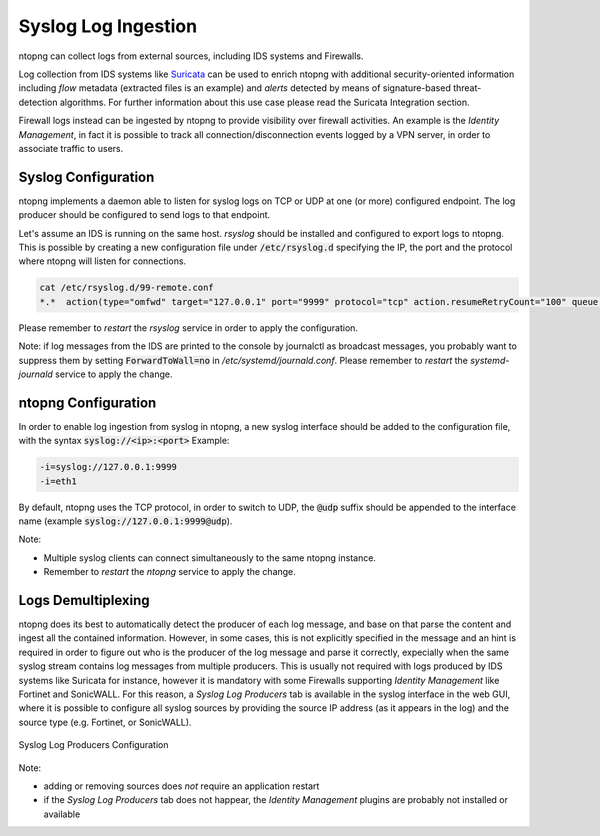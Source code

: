 Syslog Log Ingestion
====================

ntopng can collect logs from external sources, including IDS systems and Firewalls.

Log collection from IDS systems like `Suricata <https://suricata-ids.org>`_ can be 
used to enrich ntopng with additional security-oriented information including *flow* 
metadata (extracted files is an example) and *alerts* detected by means of 
signature-based threat-detection algorithms. For further information about this use
case please read the Suricata Integration section.

Firewall logs instead can be ingested by ntopng to provide visibility over firewall
activities. An example is the *Identity Management*, in fact it is possible to track
all connection/disconnection events logged by a VPN server, in order to associate 
traffic to users.

Syslog Configuration
~~~~~~~~~~~~~~~~~~~~

ntopng implements a daemon able to listen for syslog logs on TCP or UDP at one (or
more) configured endpoint. The log producer should be configured to send logs to 
that endpoint.

Let's assume an IDS is running on the same host. *rsyslog* should be installed and 
configured to export logs to ntopng. This is possible by creating a new configuration
file under :code:`/etc/rsyslog.d` specifying the IP, the port and the protocol where
ntopng will listen for connections.

.. code:: bash

   cat /etc/rsyslog.d/99-remote.conf 
   *.*  action(type="omfwd" target="127.0.0.1" port="9999" protocol="tcp" action.resumeRetryCount="100" queue.type="linkedList" queue.size="10000")

Please remember to *restart* the *rsyslog* service in order to apply the configuration.

Note: if log messages from the IDS are printed to the console by journalctl 
as broadcast messages, you probably want to suppress them by setting 
:code:`ForwardToWall=no` in */etc/systemd/journald.conf*.
Please remember to *restart* the *systemd-journald* service to apply the change.

ntopng Configuration
~~~~~~~~~~~~~~~~~~~~

In order to enable log ingestion from syslog in ntopng, a new syslog interface
should be added to the configuration file, with the syntax :code:`syslog://<ip>:<port>`
Example:

.. code:: text

   -i=syslog://127.0.0.1:9999
   -i=eth1

By default, ntopng uses the TCP protocol, in order to switch to UDP, the :code:`@udp`
suffix should be appended to the interface name (example :code:`syslog://127.0.0.1:9999@udp`).

Note:

- Multiple syslog clients can connect simultaneously to the same ntopng instance.
- Remember to *restart* the *ntopng* service to apply the change.

Logs Demultiplexing
~~~~~~~~~~~~~~~~~~~

ntopng does its best to automatically detect the producer of each log message, and
base on that parse the content and ingest all the contained information. However, 
in some cases, this is not explicitly specified in the message and an hint is required
in order to figure out who is the producer of the log message and parse it correctly,
expecially when the same syslog stream contains log messages from multiple producers.
This is usually not required with logs produced by IDS systems like Suricata for instance,
however it is mandatory with some Firewalls supporting *Identity Management* like
Fortinet and SonicWALL. For this reason, a *Syslog Log Producers* tab is available in the 
syslog interface in the web GUI, where it is possible to configure all syslog sources by 
providing the source IP address (as it appears in the log) and the source type (e.g. Fortinet, 
or SonicWALL).

.. figure:: ../img/advanced_features_syslog.png
  :align: center
  :alt: Syslog Log Producers

  Syslog Log Producers Configuration

Note:

- adding or removing sources does *not* require an application restart
- if the *Syslog Log Producers* tab does not happear, the *Identity Management* 
  plugins are probably not installed or available


